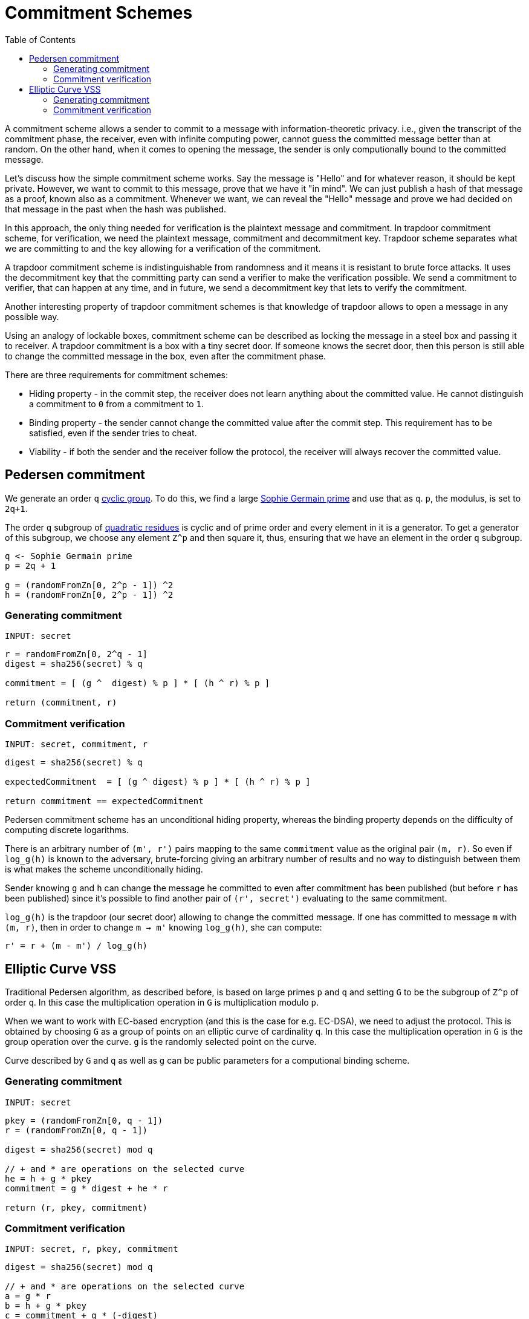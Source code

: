 :toc: macro

= Commitment Schemes

toc::[]

A commitment scheme allows a sender to commit to a message with 
information-theoretic privacy. i.e., given the transcript of the commitment
phase, the receiver, even with infinite computing power, cannot guess the 
committed message better than at random. On the other hand, when it comes to
opening the message, the sender is only computionally bound to the committed
message. 

Let's discuss how the simple commitment scheme works. Say the message is "Hello" 
and for whatever reason, it should be kept private. However, we want to commit
to this message, prove that we have it "in mind". We can just publish a hash of 
that message as a proof, known also as a commitment. Whenever we want, we can 
reveal the "Hello" message and prove we had decided on that message in the past 
when the hash was published. 

In this approach, the only thing needed for verification is the plaintext message
and commitment. In trapdoor commitment scheme, for verification, we need the 
plaintext message, commitment and decommitment key. Trapdoor scheme separates 
what we are committing to and the key allowing for a verification of the commitment.

A trapdoor commitment scheme is indistinguishable from randomness and it means 
it is resistant to brute force attacks. It uses the decommitment key that the 
committing party can send a verifier to make the verification possible.
We send a commitment to verifier, that can happen at any time, and in future, 
we send a decommitment key that lets to verify the commitment. 

Another interesting property of trapdoor commitment schemes is that knowledge of 
trapdoor allows to open a message in any possible way. 

Using an analogy of lockable boxes, commitment scheme can be described as 
locking the message in a steel box and passing it to receiver. A trapdoor 
commitment is a box with a tiny secret door. If someone knows the secret door, 
then this person is still able to change the committed message in the box, even 
after the commitment phase. 

There are three requirements for commitment schemes:

* Hiding property - in the commit step, the receiver does not learn anything about the committed value. He cannot distinguish a commitment to `0` from a commitment to `1`.
* Binding property - the sender cannot change the committed value after the commit step. This requirement has to be satisfied, even if the sender tries to cheat.
* Viability - if both the sender and the receiver follow the protocol, the receiver will always recover the committed value.

== Pedersen commitment

We generate an order `q` https://en.wikipedia.org/wiki/Cyclic_group[cyclic group]. 
To do this, we find a large https://en.wikipedia.org/wiki/Sophie_Germain_prime[Sophie 
Germain prime] and use that as `q`. `p`, the modulus, is set to `2q+1`.

The order `q` subgroup of https://en.wikipedia.org/wiki/Quadratic_residue[quadratic 
residues] is cyclic and of prime order and every element in it is a generator. 
To get a generator of this subgroup, we choose any element `Z^p` and then square it, 
thus, ensuring that we have an element in the order `q` subgroup.

```
q <- Sophie Germain prime
p = 2q + 1

g = (randomFromZn[0, 2^p - 1]) ^2
h = (randomFromZn[0, 2^p - 1]) ^2
```

=== Generating commitment
`INPUT: secret`

```
r = randomFromZn[0, 2^q - 1]
digest = sha256(secret) % q

commitment = [ (g ^  digest) % p ] * [ (h ^ r) % p ]

return (commitment, r)
```

=== Commitment verification
`INPUT: secret, commitment, r`

```
digest = sha256(secret) % q

expectedCommitment  = [ (g ^ digest) % p ] * [ (h ^ r) % p ]

return commitment == expectedCommitment
```

Pedersen commitment scheme has an unconditional hiding property, whereas the 
binding property depends on the difficulty of computing discrete logarithms.

There is an arbitrary number of `(m', r')` pairs mapping to the same `commitment` 
value as the original pair `(m, r)`. So even if `log_g(h)` is known to the
adversary, brute-forcing giving an arbitrary number of results and no way to 
distinguish between them is what makes the scheme unconditionally hiding.

Sender knowing `g` and `h` can change the message he committed to
even after commitment has been published (but before `r` has been published) 
since it's possible to find another pair of `(r', secret')` evaluating to the 
same commitment. 

`log_g(h)` is the trapdoor (our secret door) allowing to change the committed
message. If one has committed to message `m` with `(m, r)`, then in order to 
change `m -> m'` knowing `log_g(h)`, she can compute:
```
r' = r + (m - m') / log_g(h)
```

== Elliptic Curve VSS

Traditional Pedersen algorithm, as described before, is based on large primes 
`p` and `q` and setting `G` to be the subgroup of `Z^p` of order `q`. 
In this case the multiplication operation in `G` is multiplication modulo `p`. 

When we want to work with EC-based encryption (and this is the case for 
e.g. EC-DSA), we need to adjust the protocol. This is obtained by choosing `G` 
as a group of points on an elliptic curve of cardinality `q`. In this case the 
multiplication operation in `G` is the group operation over the curve. 
`g` is the randomly selected point on the curve.

Curve described by `G` and `q` as well as `g` can be public parameters for 
a computional binding scheme.

=== Generating commitment
`INPUT: secret`

```
pkey = (randomFromZn[0, q - 1])
r = (randomFromZn[0, q - 1])

digest = sha256(secret) mod q

// + and * are operations on the selected curve
he = h + g * pkey
commitment = g * digest + he * r

return (r, pkey, commitment)
```

=== Commitment verification
`INPUT: secret, r, pkey, commitment`

```
digest = sha256(secret) mod q

// + and * are operations on the selected curve
a = g * r 
b = h + g * pkey 
c = commitment + g * (-digest) 

pairing(a, b) == pairing(g, c)
```


References

* Gennaro R., Goldfeder S., Narayanan A. (2016) Threshold-Optimal DSA/ECDSA 
Signatures and an Application to Bitcoin Wallet Security. In: Manulis M., 
Sadeghi AR., Schneider S. (eds) Applied Cryptography and Network Security. 
ACNS 2016. Lecture Notes in Computer Science, vol 9696. Springer, Cham

* Pedersen T.P. (1992) Non-Interactive and Information-Theoretic Secure 
Verifiable Secret Sharing. In: Feigenbaum J. (eds) Advances in 
Cryptology — CRYPTO ’91. CRYPTO 1991. Lecture Notes in Computer Science, 
vol 576. Springer, Berlin, Heidelberg

* Vitalik Buterin, Exploring Elliptic Curve Pairings 
https://medium.com/@VitalikButerin/exploring-elliptic-curve-pairings-c73c1864e627
